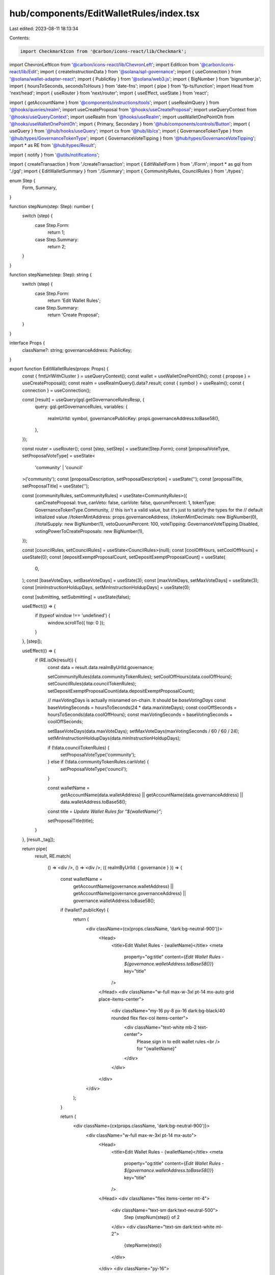 hub/components/EditWalletRules/index.tsx
========================================

Last edited: 2023-08-11 18:13:34

Contents:

.. code-block:: tsx

    import CheckmarkIcon from '@carbon/icons-react/lib/Checkmark';
import ChevronLeftIcon from '@carbon/icons-react/lib/ChevronLeft';
import EditIcon from '@carbon/icons-react/lib/Edit';
import { createInstructionData } from '@solana/spl-governance';
import { useConnection } from '@solana/wallet-adapter-react';
import { PublicKey } from '@solana/web3.js';
import { BigNumber } from 'bignumber.js';
import { hoursToSeconds, secondsToHours } from 'date-fns';
import { pipe } from 'fp-ts/function';
import Head from 'next/head';
import { useRouter } from 'next/router';
import { useEffect, useState } from 'react';

import { getAccountName } from '@components/instructions/tools';
import { useRealmQuery } from '@hooks/queries/realm';
import useCreateProposal from '@hooks/useCreateProposal';
import useQueryContext from '@hooks/useQueryContext';
import useRealm from '@hooks/useRealm';
import useWalletOnePointOh from '@hooks/useWalletOnePointOh';
import { Primary, Secondary } from '@hub/components/controls/Button';
import { useQuery } from '@hub/hooks/useQuery';
import cx from '@hub/lib/cx';
import { GovernanceTokenType } from '@hub/types/GovernanceTokenType';
import { GovernanceVoteTipping } from '@hub/types/GovernanceVoteTipping';
import * as RE from '@hub/types/Result';

import { notify } from '@utils/notifications';

import { createTransaction } from './createTransaction';
import { EditWalletForm } from './Form';
import * as gql from './gql';
import { EditWalletSummary } from './Summary';
import { CommunityRules, CouncilRules } from './types';

enum Step {
  Form,
  Summary,
}

function stepNum(step: Step): number {
  switch (step) {
    case Step.Form:
      return 1;
    case Step.Summary:
      return 2;
  }
}

function stepName(step: Step): string {
  switch (step) {
    case Step.Form:
      return 'Edit Wallet Rules';
    case Step.Summary:
      return 'Create Proposal';
  }
}

interface Props {
  className?: string;
  governanceAddress: PublicKey;
}

export function EditWalletRules(props: Props) {
  const { fmtUrlWithCluster } = useQueryContext();
  const wallet = useWalletOnePointOh();
  const { propose } = useCreateProposal();
  const realm = useRealmQuery().data?.result;
  const { symbol } = useRealm();
  const { connection } = useConnection();

  const [result] = useQuery(gql.getGovernanceRulesResp, {
    query: gql.getGovernanceRules,
    variables: {
      realmUrlId: symbol,
      governancePublicKey: props.governanceAddress.toBase58(),
    },
  });

  const router = useRouter();
  const [step, setStep] = useState(Step.Form);
  const [proposalVoteType, setProposalVoteType] = useState<
    'community' | 'council'
  >('community');
  const [proposalDescription, setProposalDescription] = useState('');
  const [proposalTitle, setProposalTitle] = useState('');

  const [communityRules, setCommunityRules] = useState<CommunityRules>({
    canCreateProposal: true,
    canVeto: false,
    canVote: false,
    quorumPercent: 1,
    tokenType: GovernanceTokenType.Community,
    // this isn't a valid value, but it's just to satisfy the types for the
    // default initialized value
    //tokenMintAddress: props.governanceAddress,
    //tokenMintDecimals: new BigNumber(0),
    //totalSupply: new BigNumber(1),
    vetoQuorumPercent: 100,
    voteTipping: GovernanceVoteTipping.Disabled,
    votingPowerToCreateProposals: new BigNumber(1),
  });

  const [councilRules, setCouncilRules] = useState<CouncilRules>(null);
  const [coolOffHours, setCoolOffHours] = useState(0);
  const [depositExemptProposalCount, setDepositExemptProposalCount] = useState(
    0,
  );
  const [baseVoteDays, setBaseVoteDays] = useState(3);
  const [maxVoteDays, setMaxVoteDays] = useState(3);
  const [minInstructionHoldupDays, setMinInstructionHoldupDays] = useState(0);

  const [submitting, setSubmitting] = useState(false);

  useEffect(() => {
    if (typeof window !== 'undefined') {
      window.scrollTo({ top: 0 });
    }
  }, [step]);

  useEffect(() => {
    if (RE.isOk(result)) {
      const data = result.data.realmByUrlId.governance;

      setCommunityRules(data.communityTokenRules);
      setCoolOffHours(data.coolOffHours);
      setCouncilRules(data.councilTokenRules);
      setDepositExemptProposalCount(data.depositExemptProposalCount);

      // maxVotingDays is actually misnamed on-chain. It should be `baseVotingDays`
      const baseVotingSeconds = hoursToSeconds(24 * data.maxVoteDays);
      const coolOffSeconds = hoursToSeconds(data.coolOffHours);
      const maxVotingSeconds = baseVotingSeconds + coolOffSeconds;

      setBaseVoteDays(data.maxVoteDays);
      setMaxVoteDays(maxVotingSeconds / 60 / 60 / 24);
      setMinInstructionHoldupDays(data.minInstructionHoldupDays);

      if (!data.councilTokenRules) {
        setProposalVoteType('community');
      } else if (!data.communityTokenRules.canVote) {
        setProposalVoteType('council');
      }

      const walletName =
        getAccountName(data.walletAddress) ||
        getAccountName(data.governanceAddress) ||
        data.walletAddress.toBase58();

      const title = `Update Wallet Rules for “${walletName}”`;

      setProposalTitle(title);
    }
  }, [result._tag]);

  return pipe(
    result,
    RE.match(
      () => <div />,
      () => <div />,
      ({ realmByUrlId: { governance } }) => {
        const walletName =
          getAccountName(governance.walletAddress) ||
          getAccountName(governance.governanceAddress) ||
          governance.walletAddress.toBase58();

        if (!wallet?.publicKey) {
          return (
            <div className={cx(props.className, 'dark:bg-neutral-900')}>
              <Head>
                <title>Edit Wallet Rules - {walletName}</title>
                <meta
                  property="og:title"
                  content={`Edit Wallet Rules - ${governance.walletAddress.toBase58()}`}
                  key="title"
                />
              </Head>
              <div className="w-full max-w-3xl pt-14 mx-auto grid place-items-center">
                <div className="my-16 py-8 px-16 dark:bg-black/40 rounded flex flex-col items-center">
                  <div className="text-white mb-2 text-center">
                    Please sign in to edit wallet rules
                    <br />
                    for "{walletName}"
                  </div>
                </div>
              </div>
            </div>
          );
        }

        return (
          <div className={cx(props.className, 'dark:bg-neutral-900')}>
            <div className="w-full max-w-3xl pt-14 mx-auto">
              <Head>
                <title>Edit Wallet Rules - {walletName}</title>
                <meta
                  property="og:title"
                  content={`Edit Wallet Rules - ${governance.walletAddress.toBase58()}`}
                  key="title"
                />
              </Head>
              <div className="flex items-center mt-4">
                <div className="text-sm dark:text-neutral-500">
                  Step {stepNum(step)} of 2
                </div>
                <div className="text-sm dark:text-white ml-2">
                  {stepName(step)}
                </div>
              </div>
              <div className="py-16">
                {step === Step.Form && (
                  <>
                    <EditWalletForm
                      className="mb-16"
                      communityRules={communityRules}
                      coolOffHours={coolOffHours}
                      councilRules={councilRules}
                      initialCommunityRules={governance.communityTokenRules}
                      initialCouncilRules={governance.councilTokenRules}
                      depositExemptProposalCount={depositExemptProposalCount}
                      governanceAddress={governance.governanceAddress}
                      maxVoteDays={maxVoteDays}
                      minInstructionHoldupDays={minInstructionHoldupDays}
                      programVersion={governance.version}
                      walletAddress={governance.walletAddress}
                      onCommunityRulesChange={setCommunityRules}
                      onCoolOffHoursChange={(coolOffHours) => {
                        setCoolOffHours(coolOffHours);
                        const maxVotingSeconds = hoursToSeconds(
                          maxVoteDays * 24,
                        );
                        const coolOffSeconds = hoursToSeconds(coolOffHours);
                        const baseVotingSeconds =
                          maxVotingSeconds - coolOffSeconds;
                        setBaseVoteDays(secondsToHours(baseVotingSeconds) / 24);
                      }}
                      onCouncilRulesChange={setCouncilRules}
                      onDepositExemptProposalCountChange={
                        setDepositExemptProposalCount
                      }
                      onMaxVoteDaysChange={(votingDays) => {
                        setMaxVoteDays(votingDays);
                        const maxVotingSeconds = hoursToSeconds(
                          24 * votingDays,
                        );
                        const coolOffSeconds = hoursToSeconds(coolOffHours);
                        const baseVotingSeconds =
                          maxVotingSeconds - coolOffSeconds;
                        setBaseVoteDays(secondsToHours(baseVotingSeconds) / 24);
                      }}
                      onMinInstructionHoldupDaysChange={
                        setMinInstructionHoldupDays
                      }
                    />
                    <footer className="flex items-center justify-between">
                      <button
                        className="flex items-center text-sm text-neutral-500"
                        onClick={() => router.back()}
                      >
                        <ChevronLeftIcon className="h-4 fill-current w-4" />
                        Go Back
                      </button>
                      <Secondary
                        className="h-14 w-44"
                        onClick={() => setStep(Step.Summary)}
                      >
                        Continue
                      </Secondary>
                    </footer>
                  </>
                )}
                {step === Step.Summary && (
                  <>
                    <EditWalletSummary
                      className="mb-16"
                      communityRules={communityRules}
                      coolOffHours={coolOffHours}
                      councilRules={councilRules}
                      initialCommunityRules={governance.communityTokenRules}
                      initialCoolOffHours={governance.coolOffHours}
                      initialCouncilRules={governance.councilTokenRules}
                      initialDepositExemptProposalCount={
                        governance.depositExemptProposalCount
                      }
                      initialBaseVoteDays={governance.maxVoteDays}
                      initialMinInstructionHoldupDays={
                        governance.minInstructionHoldupDays
                      }
                      depositExemptProposalCount={depositExemptProposalCount}
                      governanceAddress={governance.governanceAddress}
                      baseVoteDays={baseVoteDays}
                      minInstructionHoldupDays={minInstructionHoldupDays}
                      proposalDescription={proposalDescription}
                      proposalTitle={proposalTitle}
                      proposalVoteType={proposalVoteType}
                      walletAddress={governance.walletAddress}
                      onProposalDescriptionChange={setProposalDescription}
                      onProposalTitleChange={setProposalTitle}
                      onProposalVoteTypeChange={setProposalVoteType}
                    />
                    <footer className="flex items-center justify-end">
                      <button
                        className="flex items-center text-sm text-neutral-500"
                        onClick={() => setStep(Step.Form)}
                      >
                        <EditIcon className="h-4 fill-current mr-1 w-4" />
                        Edit Rules
                      </button>
                      <Primary
                        className="ml-16 h-14 w-44"
                        pending={submitting}
                        onClick={async () => {
                          if (!realm) throw new Error();

                          setSubmitting(true);

                          const instruction = await createTransaction(
                            connection,
                            realm.owner,
                            governance.version,
                            governance.governanceAddress,
                            realm.pubkey,
                            {
                              coolOffHours,
                              depositExemptProposalCount,
                              maxVoteDays,
                              minInstructionHoldupDays,
                              communityTokenRules: communityRules,
                              councilTokenRules: councilRules,
                              governanceAddress: governance.governanceAddress,
                              version: governance.version,
                              walletAddress: governance.walletAddress,
                            },
                          );

                          try {
                            const proposalAddress = await propose({
                              title: proposalTitle,
                              description: proposalDescription,
                              voteByCouncil: proposalVoteType === 'council',
                              instructionsData: [
                                {
                                  data: createInstructionData(instruction),
                                  holdUpTime:
                                    60 *
                                    60 *
                                    24 *
                                    governance.minInstructionHoldupDays,
                                  prerequisiteInstructions: [],
                                },
                              ],
                              governance: props.governanceAddress,
                            });

                            if (proposalAddress) {
                              router.push(
                                fmtUrlWithCluster(
                                  `/dao/${symbol}/proposal/${proposalAddress.toBase58()}`,
                                ),
                              );
                            }
                          } catch (e) {
                            notify({
                              type: 'error',
                              message:
                                'Could not create proposal: ' + String(e),
                            });
                          }

                          setSubmitting(false);
                        }}
                      >
                        <CheckmarkIcon className="h-4 fill-current mr-1 w-4" />
                        Create Proposal
                      </Primary>
                    </footer>
                  </>
                )}
              </div>
            </div>
          </div>
        );
      },
    ),
  );
}


